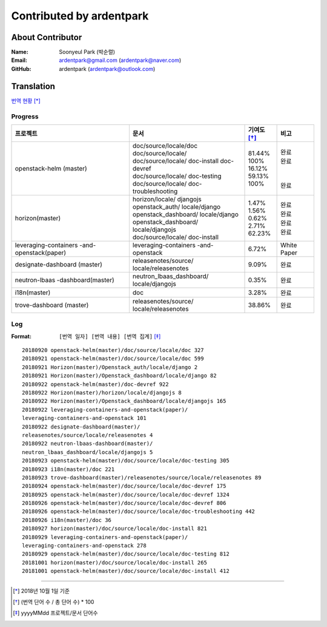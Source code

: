 Contributed by ardentpark
+++++++++++++++++++++++++

About Contributor
=================
:Name: Soonyeul Park (박순렬)
:Email: ardentpark@gmail.com (ardentpark@naver.com)
:GitHub: ardentpark (ardentpark@outlook.com)

Translation
===========
`번역 현황
<https://translate.openstack.org/profile/view/ardentpark?dswid=7277>`_ [*]_

Progress
--------
+-----------------------+-------------------------+-------------+----------+
| 프로젝트              | 문서                    | 기여도 [*]_ | 비고     |
+=======================+=========================+=============+==========+
| openstack-helm        | | doc/source/locale/doc | | 81.44%    | | 완료   |
| (master)              | | doc/source/locale/    | | 100%      | | 완료   |
|                       | | doc/source/locale/    | | 16.12%    | |        |
|                       |   doc-install           | | 59.13%    | |        | 
|                       |   doc-devref            | | 100%      | | 완료   |
|                       | | doc/source/locale/    |             |          |
|                       |   doc-testing           |             |          |
|                       | | doc/source/locale/    |             |          |
|                       |   doc-troubleshooting   |             |          |
+-----------------------+-------------------------+-------------+----------+
| horizon(master)       | | horizon/locale/       | | 1.47%     | | 완료   |
|                       |   djangojs              | | 1.56%     | | 완료   |
|                       | | openstack_auth/       | | 0.62%     | | 완료   |
|                       |   locale/django         | | 2.71%     | | 완료   |
|                       | | openstack_dashboard/  | | 62.23%    |          |
|                       |   locale/django         |             |          |
|                       | | openstack_dashboard/  |             |          |
|                       |   locale/djangojs       |             |          |
|                       | | doc/source/locale/    |             |          |
|                       |   doc-install           |             |          |
+-----------------------+-------------------------+-------------+----------+
| leveraging-containers | leveraging-containers   | 6.72%       | White    |
| -and-openstack(paper) | -and-openstack          |             | Paper    |
+-----------------------+-------------------------+-------------+----------+
| designate-dashboard   | releasenotes/source/    | 9.09%       | 완료     |
| (master)              | locale/releasenotes     |             |          |
+-----------------------+-------------------------+-------------+----------+
| neutron-lbaas         | neutron_lbaas_dashboard/| 0.35%       | 완료     |
| -dashboard(master)    | locale/djangojs         |             |          |
+-----------------------+-------------------------+-------------+----------+
| i18n(master)          | doc                     | 3.28%       | 완료     |
+-----------------------+-------------------------+-------------+----------+
| trove-dashboard       | releasenotes/source/    | 38.86%      | 완료     |
| (master)              | locale/releasenotes     |             |          |
+-----------------------+-------------------------+-------------+----------+

Log
---
:Format: ``[번역 일자] [번역 내용] [번역 집계]`` [*]_ 

::

 20180920 openstack-helm(master)/doc/source/locale/doc 327
 20180921 openstack-helm(master)/doc/source/locale/doc 599
 20180921 Horizon(master)/Openstack_auth/locale/django 2
 20180921 Horizon(master)/Openstack_dashboard/locale/django 82
 20180922 openstack-helm(master)/doc-devref 922
 20180922 Horizon(master)/horizon/locale/djangojs 8
 20180922 Horizon(master)/Openstack_dashboard/locale/djangojs 165
 20180922 leveraging-containers-and-openstack(paper)/
 leveraging-containers-and-openstack 101
 20180922 designate-dashboard(master)/
 releasenotes/source/locale/releasenotes 4
 20180922 neutron-lbaas-dashboard(master)/
 neutron_lbaas_dashboard/locale/djangojs 5
 20180923 openstack-helm(master)/doc/source/locale/doc-testing 305
 20180923 i18n(master)/doc 221
 20180923 trove-dashboard(master)/releasenotes/source/locale/releasenotes 89
 20180924 openstack-helm(master)/doc/source/locale/doc-devref 175
 20180925 openstack-helm(master)/doc/source/locale/doc-devref 1324
 20180926 openstack-helm(master)/doc/source/locale/doc-devref 806
 20180926 openstack-helm(master)/doc/source/locale/doc-troubleshooting 442
 20180926 i18n(master)/doc 36
 20180927 horizon(master)/doc/source/locale/doc-install 821
 20180929 leveraging-containers-and-openstack(paper)/
 leveraging-containers-and-openstack 278
 20180929 openstack-helm(master)/doc/source/locale/doc-testing 812
 20181001 horizon(master)/doc/source/locale/doc-install 265
 20181001 openstack-helm(master)/doc/source/locale/doc-install 412

-----

.. [*] 2018년 10월 1일 기준
.. [*] (번역 단어 수 / 총 단어 수) * 100
.. [*] yyyyMMdd 프로젝트/문서 단어수
